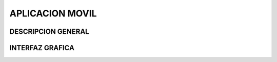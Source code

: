 

APLICACION MOVIL
================



DESCRIPCION GENERAL
-------------------



INTERFAZ GRAFICA
----------------


